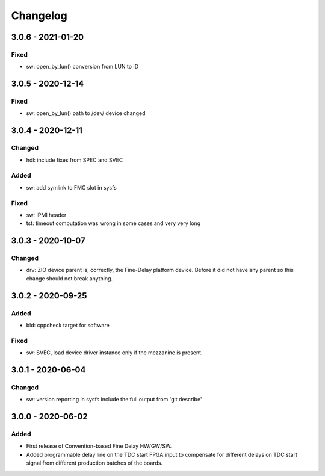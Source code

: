 ..
  SPDX-License-Identifier: CC-0.0
  SPDX-FileCopyrightText: 2019 CERN

=========
Changelog
=========

3.0.6 - 2021-01-20
==================
Fixed
-----
- sw: open_by_lun() conversion from LUN to ID

3.0.5 - 2020-12-14
==================
Fixed
-----
- sw: open_by_lun() path to /dev/ device changed

3.0.4 - 2020-12-11
==================
Changed
-------
- hdl: include fixes from SPEC and SVEC

Added
-----
- sw: add symlink to FMC slot in sysfs

Fixed
-----
- sw: IPMI header
- tst: timeout computation was wrong in some cases and very very long

3.0.3 - 2020-10-07
==================

Changed
-------
- drv: ZIO device parent is, correctly, the Fine-Delay platform
  device. Before it did not have any parent so this change should not
  break anything.

3.0.2 - 2020-09-25
==================

Added
-----
- bld: cppcheck target for software

Fixed
-----
- sw: SVEC, load device driver instance only if the mezzanine is present.

3.0.1 - 2020-06-04
==================

Changed
-------
- sw: version reporting in sysfs include the full output from 'git describe'

3.0.0 - 2020-06-02
==================

Added
-----
- First release of Convention-based Fine Delay HW/GW/SW.
- Added programmable delay line on the TDC start FPGA input to compensate for different delays on
  TDC start signal from different production batches of the boards.
